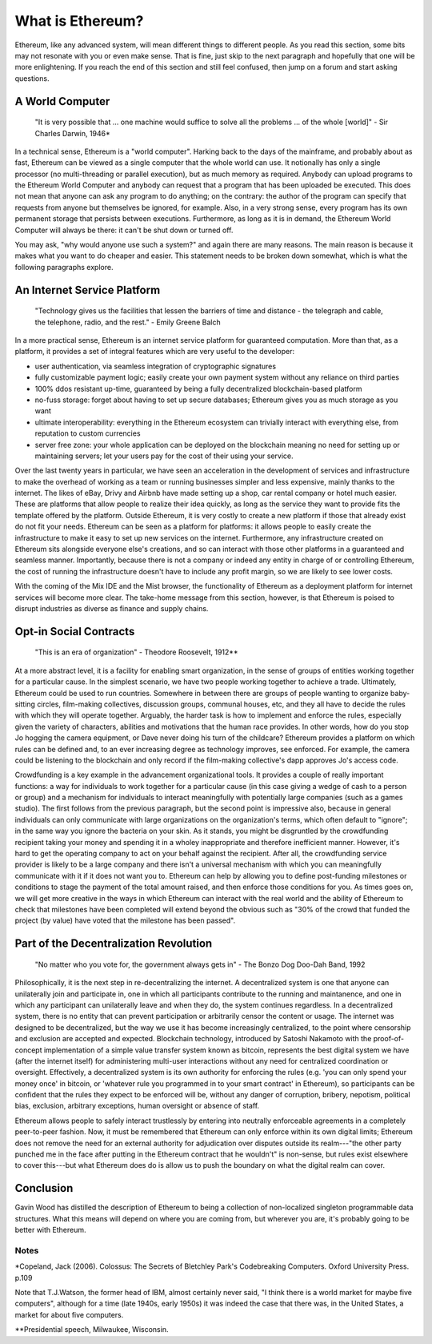 What is Ethereum?
=================

Ethereum, like any advanced system, will mean different things to
different people. As you read this section, some bits may not resonate
with you or even make sense. That is fine, just skip to the next
paragraph and hopefully that one will be more enlightening. If you reach
the end of this section and still feel confused, then jump on a forum
and start asking questions.

A World Computer
----------------

    "It is very possible that ... one machine would suffice to solve all
    the problems ... of the whole [world]" - Sir Charles Darwin, 1946\*

In a technical sense, Ethereum is a "world computer". Harking back to
the days of the mainframe, and probably about as fast, Ethereum can be
viewed as a single computer that the whole world can use. It notionally
has only a single processor (no multi-threading or parallel execution),
but as much memory as required. Anybody can upload programs to the
Ethereum World Computer and anybody can request that a program that has
been uploaded be executed. This does not mean that anyone can ask any
program to do anything; on the contrary: the author of the program can
specify that requests from anyone but themselves be ignored, for
example. Also, in a very strong sense, every program has its own
permanent storage that persists between executions. Furthermore, as long
as it is in demand, the Ethereum World Computer will always be there: it
can't be shut down or turned off.

You may ask, "why would anyone use such a system?" and again there are
many reasons. The main reason is because it makes what you want to do
cheaper and easier. This statement needs to be broken down somewhat,
which is what the following paragraphs explore.

An Internet Service Platform
----------------------------

    "Technology gives us the facilities that lessen the barriers of time
    and distance - the telegraph and cable, the telephone, radio, and
    the rest." - Emily Greene Balch

In a more practical sense, Ethereum is an internet service platform for
guaranteed computation. More than that, as a platform, it provides a set
of integral features which are very useful to the developer:

-  user authentication, via seamless integration of cryptographic
   signatures
-  fully customizable payment logic; easily create your own payment
   system without any reliance on third parties
-  100% ddos resistant up-time, guaranteed by being a fully
   decentralized blockchain-based platform
-  no-fuss storage: forget about having to set up secure databases;
   Ethereum gives you as much storage as you want
-  ultimate interoperability: everything in the Ethereum ecosystem can
   trivially interact with everything else, from reputation to custom
   currencies
-  server free zone: your whole application can be deployed on the
   blockchain meaning no need for setting up or maintaining servers; let
   your users pay for the cost of their using your service.

Over the last twenty years in particular, we have seen an acceleration
in the development of services and infrastructure to make the overhead
of working as a team or running businesses simpler and less expensive,
mainly thanks to the internet. The likes of eBay, Drivy and Airbnb have
made setting up a shop, car rental company or hotel much easier. These
are platforms that allow people to realize their idea quickly, as long
as the service they want to provide fits the template offered by the
platform. Outside Ethereum, it is very costly to create a new platform
if those that already exist do not fit your needs. Ethereum can be seen
as a platform for platforms: it allows people to easily create the
infrastructure to make it easy to set up new services on the internet.
Furthermore, any infrastructure created on Ethereum sits alongside
everyone else's creations, and so can interact with those other
platforms in a guaranteed and seamless manner. Importantly, because
there is not a company or indeed any entity in charge of or controlling
Ethereum, the cost of running the infrastructure doesn't have to include
any profit margin, so we are likely to see lower costs.

With the coming of the Mix IDE and the Mist browser, the functionality
of Ethereum as a deployment platform for internet services will become
more clear. The take-home message from this section, however, is that
Ethereum is poised to disrupt industries as diverse as finance and
supply chains.

Opt-in Social Contracts
-----------------------

    "This is an era of organization" - Theodore Roosevelt, 1912\*\*

At a more abstract level, it is a facility for enabling smart
organization, in the sense of groups of entities working together for a
particular cause. In the simplest scenario, we have two people working
together to achieve a trade. Ultimately, Ethereum could be used to run
countries. Somewhere in between there are groups of people wanting to
organize baby-sitting circles, film-making collectives, discussion
groups, communal houses, etc, and they all have to decide the rules with
which they will operate together. Arguably, the harder task is how to
implement and enforce the rules, especially given the variety of
characters, abilities and motivations that the human race provides. In
other words, how do you stop Jo hogging the camera equipment, or Dave
never doing his turn of the childcare? Ethereum provides a platform on
which rules can be defined and, to an ever increasing degree as
technology improves, see enforced. For example, the camera could be
listening to the blockchain and only record if the film-making
collective's dapp approves Jo's access code.

Crowdfunding is a key example in the advancement organizational tools.
It provides a couple of really important functions: a way for
individuals to work together for a particular cause (in this case giving
a wedge of cash to a person or group) and a mechanism for individuals to
interact meaningfully with potentially large companies (such as a games
studio). The first follows from the previous paragraph, but the second
point is impressive also, because in general individuals can only
communicate with large organizations on the organization's terms, which
often default to "ignore"; in the same way you ignore the bacteria on
your skin. As it stands, you might be disgruntled by the crowdfunding
recipient taking your money and spending it in a wholey inappropriate
and therefore inefficient manner. However, it's hard to get the
operating company to act on your behalf against the recipient. After
all, the crowdfunding service provider is likely to be a large company
and there isn't a universal mechanism with which you can meaningfully
communicate with it if it does not want you to. Ethereum can help by
allowing you to define post-funding milestones or conditions to stage
the payment of the total amount raised, and then enforce those
conditions for you. As times goes on, we will get more creative in the
ways in which Ethereum can interact with the real world and the ability
of Ethereum to check that milestones have been completed will extend
beyond the obvious such as "30% of the crowd that funded the project (by
value) have voted that the milestone has been passed".

Part of the Decentralization Revolution
---------------------------------------

    "No matter who you vote for, the government always gets in" - The
    Bonzo Dog Doo-Dah Band, 1992

Philosophically, it is the next step in re-decentralizing the internet.
A decentralized system is one that anyone can unilaterally join and
participate in, one in which all participants contribute to the running
and maintanence, and one in which any participant can unilaterally leave
and when they do, the system continues regardless. In a decentralized
system, there is no entity that can prevent participation or arbitrarily
censor the content or usage. The internet was designed to be
decentralized, but the way we use it has become increasingly
centralized, to the point where censorship and exclusion are accepted
and expected. Blockchain technology, introduced by Satoshi Nakamoto with
the proof-of-concept implementation of a simple value transfer system
known as bitcoin, represents the best digital system we have (after the
internet itself) for administering multi-user interactions without any
need for centralized coordination or oversight. Effectively, a
decentralized system is its own authority for enforcing the rules (e.g.
'you can only spend your money once' in bitcoin, or 'whatever rule you
programmed in to your smart contract' in Ethereum), so participants can
be confident that the rules they expect to be enforced will be, without
any danger of corruption, bribery, nepotism, political bias, exclusion,
arbitrary exceptions, human oversight or absence of staff.

Ethereum allows people to safely interact trustlessly by entering into
neutrally enforceable agreements in a completely peer-to-peer fashion.
Now, it must be remembered that Ethereum can only enforce within its own
digital limits; Ethereum does not remove the need for an external
authority for adjudication over disputes outside its realm---"the other
party punched me in the face after putting in the Ethereum contract that
he wouldn't" is non-sense, but rules exist elsewhere to cover this---but
what Ethereum does do is allow us to push the boundary on what the
digital realm can cover.

Conclusion
----------

Gavin Wood has distilled the description of Ethereum to being a
collection of non-localized singleton programmable data structures. What
this means will depend on where you are coming from, but wherever you
are, it's probably going to be better with Ethereum.

Notes
~~~~~

\*Copeland, Jack (2006). Colossus: The Secrets of Bletchley Park's
Codebreaking Computers. Oxford University Press. p.109

Note that T.J.Watson, the former head of IBM, almost certainly never
said, "I think there is a world market for maybe five computers",
although for a time (late 1940s, early 1950s) it was indeed the case
that there was, in the United States, a market for about five computers.

\*\*Presidential speech, Milwaukee, Wisconsin.
